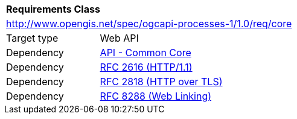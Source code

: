 [[rc_core]]
[cols="1,4",width="90%"]
|===
2+|*Requirements Class*
2+|http://www.opengis.net/spec/ogcapi-processes-1/1.0/req/core
|Target type |Web API
|Dependency |http://www.opengis.net/spec/ogcapi_common-1/1.0/req/core[API - Common Core]
|Dependency |<<rfc2616,RFC 2616 (HTTP/1.1)>>
|Dependency |<<rfc2818,RFC 2818 (HTTP over TLS)>>
|Dependency |<<rfc5988,RFC 8288 (Web Linking)>>
|===


